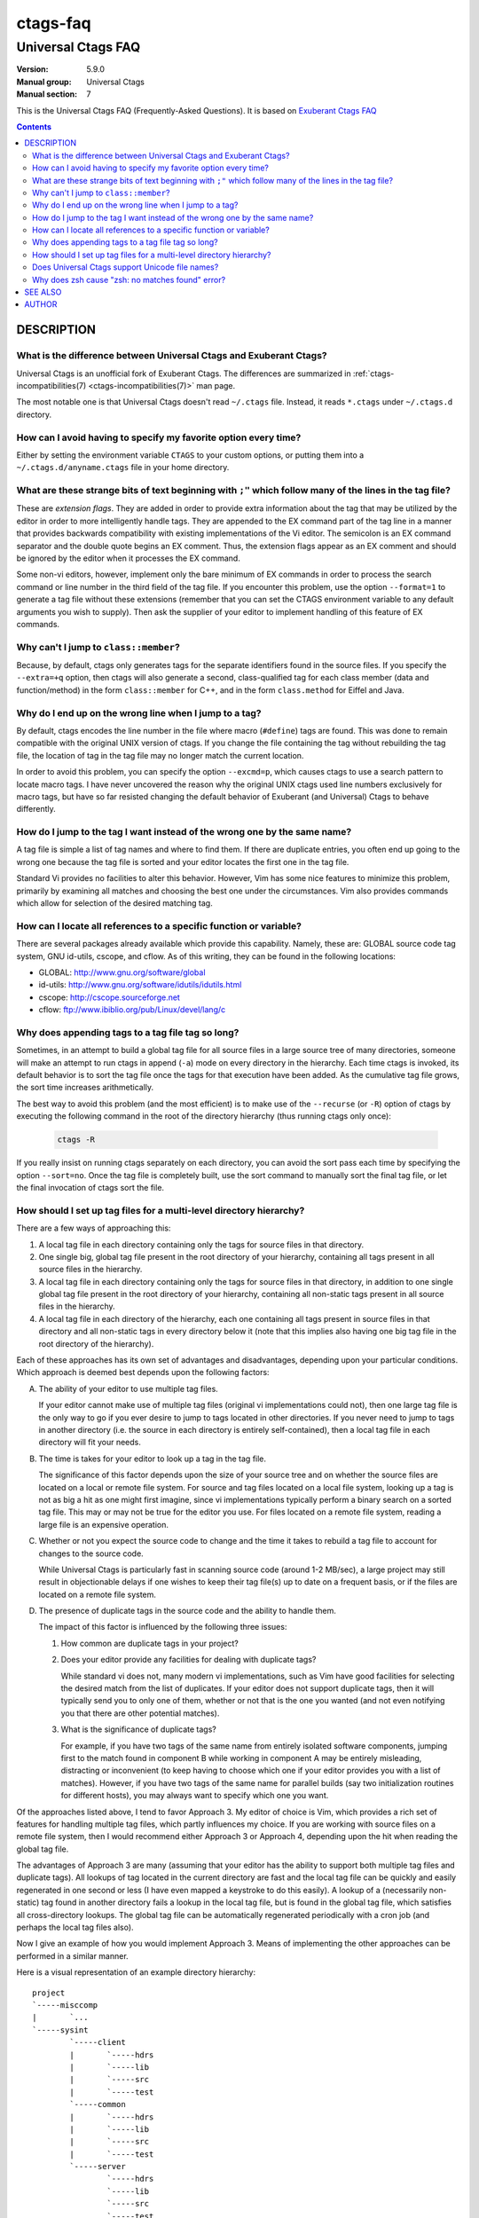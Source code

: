 .. _ctags-faq(7):

==============================================================
ctags-faq
==============================================================
--------------------------------------------------------------
Universal Ctags FAQ
--------------------------------------------------------------
:Version: 5.9.0
:Manual group: Universal Ctags
:Manual section: 7

This is the Universal Ctags FAQ (Frequently-Asked Questions).
It is based on `Exuberant Ctags FAQ <http://ctags.sourceforge.net/faq.html>`_

.. contents::

DESCRIPTION
-----------

.. TODO: https://github.com/universal-ctags/ctags/issues/2312
	#1421: feature: clean up stale tags when appending (`-a`)
	#2356: can't pre-process the macro but it works with Exuberant Ctags 5.8
	#2540: C/C++：conditional compilation like #ifdef will cause parse errror

What is the difference between Universal Ctags and Exuberant Ctags?
~~~~~~~~~~~~~~~~~~~~~~~~~~~~~~~~~~~~~~~~~~~~~~~~~~~~~~~~~~~~~~~~~~~

Universal Ctags is an unofficial fork of Exuberant Ctags.
The differences are summarized in :ref:`ctags-incompatibilities(7) <ctags-incompatibilities(7)>` man page.

The most notable one is that Universal Ctags doesn't read ``~/.ctags`` file.
Instead, it reads ``*.ctags`` under ``~/.ctags.d`` directory.

How can I avoid having to specify my favorite option every time?
~~~~~~~~~~~~~~~~~~~~~~~~~~~~~~~~~~~~~~~~~~~~~~~~~~~~~~~~~~~~~~~~~~~~~~

Either by setting the environment variable ``CTAGS`` to your custom
options, or putting them into a ``~/.ctags.d/anyname.ctags`` file in your home
directory.

What are these strange bits of text beginning with ``;"`` which follow many of the lines in the tag file?
~~~~~~~~~~~~~~~~~~~~~~~~~~~~~~~~~~~~~~~~~~~~~~~~~~~~~~~~~~~~~~~~~~~~~~~~~~~~~~~~~~~~~~~~~~~~~~~~~~~~~~~~~

These are *extension flags*. They are added in order to provide extra
information about the tag that may be utilized by the editor in order to
more intelligently handle tags. They are appended to the EX command part of
the tag line in a manner that provides backwards compatibility with existing
implementations of the Vi editor. The semicolon is an EX command separator
and the double quote begins an EX comment. Thus, the extension flags appear
as an EX comment and should be ignored by the editor when it processes the
EX command.

Some non-vi editors, however, implement only the bare minimum of EX commands
in order to process the search command or line number in the third field of
the tag file. If you encounter this problem, use the option ``--format=1`` to
generate a tag file without these extensions (remember that you can set the
CTAGS environment variable to any default arguments you wish to supply). Then
ask the supplier of your editor to implement handling of this feature of EX
commands.

Why can't I jump to ``class::member``?
~~~~~~~~~~~~~~~~~~~~~~~~~~~~~~~~~~~~~~~~~~~~~~~~~~~~~~~~~~~~~~~~~~~~~~

Because, by default, ctags only generates tags for the separate identifiers
found in the source files. If you specify the ``--extra=+q`` option, then
ctags will also generate a second, class-qualified tag for each class member
(data and function/method) in the form ``class::member`` for C++, and in the form
``class.method`` for Eiffel and Java.

Why do I end up on the wrong line when I jump to a tag?
~~~~~~~~~~~~~~~~~~~~~~~~~~~~~~~~~~~~~~~~~~~~~~~~~~~~~~~~~~~~~~~~~~~~~~

By default, ctags encodes the line number in the file where macro (``#define``)
tags are found. This was done to remain compatible with the original UNIX
version of ctags. If you change the file containing the tag without
rebuilding the tag file, the location of tag in the tag file may no longer
match the current location.

In order to avoid this problem, you can specify the option ``--excmd=p``,
which causes ctags to use a search pattern to locate macro tags. I have
never uncovered the reason why the original UNIX ctags used line numbers
exclusively for macro tags, but have so far resisted changing the default
behavior of Exuberant (and Universal) Ctags to behave differently.

How do I jump to the tag I want instead of the wrong one by the same name?
~~~~~~~~~~~~~~~~~~~~~~~~~~~~~~~~~~~~~~~~~~~~~~~~~~~~~~~~~~~~~~~~~~~~~~~~~~

A tag file is simple a list of tag names and where to find them. If there
are duplicate entries, you often end up going to the wrong one because the
tag file is sorted and your editor locates the first one in the tag file.

Standard Vi provides no facilities to alter this behavior. However, Vim
has some nice features to minimize this problem, primarily by examining all
matches and choosing the best one under the circumstances. Vim also provides
commands which allow for selection of the desired matching tag.

How can I locate all references to a specific function or variable?
~~~~~~~~~~~~~~~~~~~~~~~~~~~~~~~~~~~~~~~~~~~~~~~~~~~~~~~~~~~~~~~~~~~~~~

There are several packages already available which provide this capability.
Namely, these are: GLOBAL source code tag system, GNU id-utils, cscope,
and cflow. As of this writing, they can be found in the following locations:

- GLOBAL:    http://www.gnu.org/software/global
- id-utils:  http://www.gnu.org/software/idutils/idutils.html
- cscope:    http://cscope.sourceforge.net
- cflow:     ftp://www.ibiblio.org/pub/Linux/devel/lang/c

Why does appending tags to a tag file tag so long?
~~~~~~~~~~~~~~~~~~~~~~~~~~~~~~~~~~~~~~~~~~~~~~~~~~~~~~~~~~~~~~~~~~~~~~

Sometimes, in an attempt to build a global tag file for all source files in
a large source tree of many directories, someone will make an attempt to run
ctags in append (``-a``) mode on every directory in the hierarchy. Each time
ctags is invoked, its default behavior is to sort the tag file once the tags
for that execution have been added. As the cumulative tag file grows, the sort
time increases arithmetically.

The best way to avoid this problem (and the most efficient) is to make
use of the ``--recurse`` (or ``-R``) option of ctags by executing the following
command in the root of the directory hierarchy (thus running ctags only once):

	.. code-block:: sh

		ctags -R

If you really insist on running ctags separately on each directory, you can
avoid the sort pass each time by specifying the option ``--sort=no``. Once the
tag file is completely built, use the sort command to manually sort the
final tag file, or let the final invocation of ctags sort the file.

How should I set up tag files for a multi-level directory hierarchy?
~~~~~~~~~~~~~~~~~~~~~~~~~~~~~~~~~~~~~~~~~~~~~~~~~~~~~~~~~~~~~~~~~~~~~~

There are a few ways of approaching this:

1.  A local tag file in each directory containing only the tags for source
    files in that directory.

2.  One single big, global tag file present in the root directory of your
    hierarchy, containing all tags present in all source files in the
    hierarchy.

3.  A local tag file in each directory containing only the tags for source
    files in that directory, in addition to one single global tag file
    present in the root directory of your hierarchy, containing all
    non-static tags present in all source files in the hierarchy.

4.  A local tag file in each directory of the hierarchy, each one
    containing all tags present in source files in that directory and all
    non-static tags in every directory below it (note that this implies
    also having one big tag file in the root directory of the hierarchy).

Each of these approaches has its own set of advantages and disadvantages,
depending upon your particular conditions. Which approach is deemed best
depends upon the following factors:

A.  The ability of your editor to use multiple tag files.

    If your editor cannot make use of multiple tag files (original vi
    implementations could not), then one large tag file is the only way to
    go if you ever desire to jump to tags located in other directories. If
    you never need to jump to tags in another directory (i.e. the source
    in each directory is entirely self-contained), then a local tag file
    in each directory will fit your needs.

B.  The time is takes for your editor to look up a tag in the tag file.

    The significance of this factor depends upon the size of your source
    tree and on whether the source files are located on a local or remote
    file system. For source and tag files located on a local file system,
    looking up a tag is not as big a hit as one might first imagine, since
    vi implementations typically perform a binary search on a sorted tag
    file. This may or may not be true for the editor you use. For files
    located on a remote file system, reading a large file is an expensive
    operation.

C.  Whether or not you expect the source code to change and the time it
    takes to rebuild a tag file to account for changes to the source code.

    While Universal Ctags is particularly fast in scanning source code
    (around 1-2 MB/sec), a large project may still result in objectionable
    delays if one wishes to keep their tag file(s) up to date on a
    frequent basis, or if the files are located on a remote file system.

D.  The presence of duplicate tags in the source code and the ability to
    handle them.

    The impact of this factor is influenced by the following three issues:

    1.  How common are duplicate tags in your project?

    2.  Does your editor provide any facilities for dealing with duplicate
        tags?

        While standard vi does not, many modern vi implementations, such
        as Vim have good facilities for selecting the desired match from
        the list of duplicates. If your editor does not support duplicate
        tags, then it will typically send you to only one of them, whether
        or not that is the one you wanted (and not even notifying you that
        there are other potential matches).

    3.  What is the significance of duplicate tags?

        For example, if you have two tags of the same name from entirely
        isolated software components, jumping first to the match found
        in component B while working in component A may be entirely
        misleading, distracting or inconvenient (to keep having to choose
        which one if your editor provides you with a list of matches).
        However, if you have two tags of the same name for parallel builds
        (say two initialization routines for different hosts), you may
        always want to specify which one you want.

Of the approaches listed above, I tend to favor Approach 3. My editor of
choice is Vim, which provides a rich set of features for handling multiple
tag files, which partly influences my choice. If you are working with
source files on a remote file system, then I would recommend either
Approach 3 or Approach 4, depending upon the hit when reading the global
tag file.

The advantages of Approach 3 are many (assuming that your editor has
the ability to support both multiple tag files and duplicate tags). All
lookups of tag located in the current directory are fast and the local
tag file can be quickly and easily regenerated in one second or less
(I have even mapped a keystroke to do this easily). A lookup of a
(necessarily non-static) tag found in another directory fails a lookup in
the local tag file, but is found in the global tag file, which satisfies
all cross-directory lookups. The global tag file can be automatically
regenerated periodically with a cron job (and perhaps the local tag files
also).

Now I give an example of how you would implement Approach 3. Means of
implementing the other approaches can be performed in a similar manner.

Here is a visual representation of an example directory hierarchy:

::

	project
	`-----misccomp
	|       `...
	`-----sysint
	        `-----client
	        |       `-----hdrs
	        |       `-----lib
	        |       `-----src
	        |       `-----test
	        `-----common
	        |       `-----hdrs
	        |       `-----lib
	        |       `-----src
	        |       `-----test
	        `-----server
	                `-----hdrs
	                `-----lib
	                `-----src
	                `-----test

Here is a recommended solution (conceptually) to build the tag files:

1.  Within each of the leaf nodes (i.e. ``hdrs``, ``lib``, ``src``, ``test``) build a tag
    file using "``ctags *.[ch]``". This can be easily be done for the whole
    hierarchy by making a shell script, call it ``dirtags``, containing the
    following lines:

	.. code-block:: sh

		#!/bin/sh
		cd $1
		ctags *

    Now execute the following command:

	.. code-block:: sh

		find * -type d -exec dirtags {} \;

    These tag files are trivial (and extremely quick) to rebuild while
    making changes within a directory. The following Vim key mapping is
    quite useful to rebuild the tag file in the directory of the current
    source file:

	.. code-block:: text

		:nmap ,t :!(cd %:p:h;ctags *.[ch])&<CR><CR>

2.  Build the global tag file:

	.. code-block:: sh

		cd ~/project
		ctags --file-scope=no -R

    thus constructing a tag file containing only non-static tags for all
    source files in all descendent directories.

3.  Configure your editor to read the local tag file first, then consult
    the global tag file when not found in the local tag file. In Vim,
    this is done as follows:

	.. code-block:: text

		:set tags=./tags,tags,~/project/tags

If you wish to implement Approach 4, you would need to replace the
``dirtags`` script of step 1 with the following:

	.. code-block:: sh

		#!/bin/sh
		cd $1
		ctags *
		# Now append the non-static tags from descendent directories
		find * -type d -prune -print | ctags -aR --file-scope=no -L-

And replace the configuration of step 3 with this:

	.. code-block:: text

		:set tags=./tags;$HOME,tags

As a caveat, it should be noted that step 2 builds a global tag file whose
file names will be relative to the directory in which the global tag file
is being built. This takes advantage of the Vim ``tagrelative`` option,
which causes the path to be interpreted a relative to the location of the
tag file instead of the current directory. For standard vi, which always
interprets the paths as relative to the current directory, we need to
build the global tag file with absolute path names. This can be
accomplished by replacing step 2 with the following:

	.. code-block:: sh

		cd ~/project
		ctags --file-scope=no -R `pwd`

Does Universal Ctags support Unicode file names?
~~~~~~~~~~~~~~~~~~~~~~~~~~~~~~~~~~~~~~~~~~~~~~~~~~~~~~~~~~~~~~~~~~~~~~

.. MEMO: from https://github.com/universal-ctags/ctags/issues/1837

Yes, Unicode file names are supported on unix-like platforms (Linux, macOS,
Cygwin, etc.).

However, on Windows, you need to use Windows 10 version 1903 or later to use
Unicode file names. (This is an experimental feature, though.) On older versions
on Windows, Universal Ctags only support file names represented in the current
code page. If you still want to use Unicode file names on them, use Cygwin or
MSYS2 version of Universal Ctags as a workaround.

Why does zsh cause "zsh: no matches found" error?
~~~~~~~~~~~~~~~~~~~~~~~~~~~~~~~~~~~~~~~~~~~~~~~~~~~~~~~~~~~~~~~~~~~~~~

.. MEMO: from https://github.com/universal-ctags/ctags/issues/2842

zsh causes error on the following cases;

	.. code-block:: sh

		ctags --extra=+* ...
		ctags --exclude=foo/* ...

This is the 2nd most significant incompatibility *feature* of zsh.

Cited from "Z-Shell Frequently-Asked Questions", "`2.1: Differences from sh and
ksh <http://zsh.sourceforge.net/FAQ/zshfaq02.html>`_";

	... The next most classic difference is that unmatched glob patterns cause
	the command to abort; set ``NO_NOMATCH`` for those.

You may add "``setopt nonomatch``" on your ``~/.zshrc``. Or you can escape glob
patterns with backslash;

	.. code-block:: sh

		ctags --extra=+\* ...
		ctags --exclude=foo/\* ...

Or quote them;

	.. code-block:: sh

		ctags '--extra=+*' ...
		ctags '--exclude=foo/*' ...

SEE ALSO
--------

The official Universal Ctags web site at:

https://ctags.io/

:ref:`ctags(1) <ctags(1)>`, :ref:`tags(5) <tags(5)>`

AUTHOR
------

This FAQ is based on `Exuberant Ctags FAQ <http://ctags.sourceforge.net/faq.html>`_ by
Darren Hiebert and vberthoux@users.sourceforge.net

Universal Ctags project: https://ctags.io/

